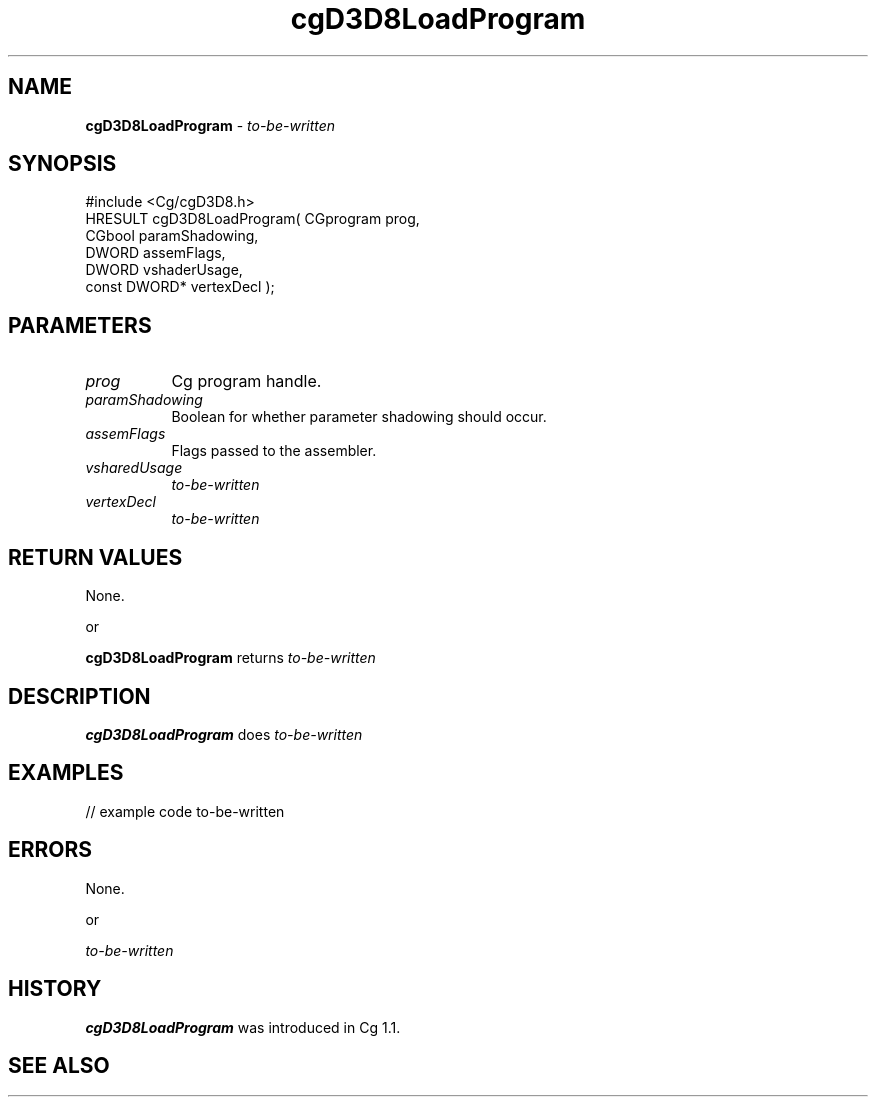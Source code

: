 .de Sh \" Subsection heading
.br
.if t .Sp
.ne 5
.PP
\fB\\$1\fR
.PP
..
.de Sp \" Vertical space (when we can't use .PP)
.if t .sp .5v
.if n .sp
..
.de Vb \" Begin verbatim text
.ft CW
.nf
.ne \\$1
..
.de Ve \" End verbatim text
.ft R
.fi
..
.tr \(*W-
.ds C+ C\v'-.1v'\h'-1p'\s-2+\h'-1p'+\s0\v'.1v'\h'-1p'
.ie n \{\
.    ds -- \(*W-
.    ds PI pi
.    if (\n(.H=4u)&(1m=24u) .ds -- \(*W\h'-12u'\(*W\h'-12u'-\" diablo 10 pitch
.    if (\n(.H=4u)&(1m=20u) .ds -- \(*W\h'-12u'\(*W\h'-8u'-\"  diablo 12 pitch
.    ds L" ""
.    ds R" ""
.    ds C` ""
.    ds C' ""
'br\}
.el\{\
.    ds -- \|\(em\|
.    ds PI \(*p
.    ds L" ``
.    ds R" ''
'br\}
.ie \n(.g .ds Aq \(aq
.el       .ds Aq '
.ie \nF \{\
.    de IX
.    tm Index:\\$1\t\\n%\t"\\$2"
..
.    nr % 0
.    rr F
.\}
.el \{\
.    de IX
..
.\}
.    \" fudge factors for nroff and troff
.if n \{\
.    ds #H 0
.    ds #V .8m
.    ds #F .3m
.    ds #[ \f1
.    ds #] \fP
.\}
.if t \{\
.    ds #H ((1u-(\\\\n(.fu%2u))*.13m)
.    ds #V .6m
.    ds #F 0
.    ds #[ \&
.    ds #] \&
.\}
.    \" simple accents for nroff and troff
.if n \{\
.    ds ' \&
.    ds ` \&
.    ds ^ \&
.    ds , \&
.    ds ~ ~
.    ds /
.\}
.if t \{\
.    ds ' \\k:\h'-(\\n(.wu*8/10-\*(#H)'\'\h"|\\n:u"
.    ds ` \\k:\h'-(\\n(.wu*8/10-\*(#H)'\`\h'|\\n:u'
.    ds ^ \\k:\h'-(\\n(.wu*10/11-\*(#H)'^\h'|\\n:u'
.    ds , \\k:\h'-(\\n(.wu*8/10)',\h'|\\n:u'
.    ds ~ \\k:\h'-(\\n(.wu-\*(#H-.1m)'~\h'|\\n:u'
.    ds / \\k:\h'-(\\n(.wu*8/10-\*(#H)'\z\(sl\h'|\\n:u'
.\}
.    \" troff and (daisy-wheel) nroff accents
.ds : \\k:\h'-(\\n(.wu*8/10-\*(#H+.1m+\*(#F)'\v'-\*(#V'\z.\h'.2m+\*(#F'.\h'|\\n:u'\v'\*(#V'
.ds 8 \h'\*(#H'\(*b\h'-\*(#H'
.ds o \\k:\h'-(\\n(.wu+\w'\(de'u-\*(#H)/2u'\v'-.3n'\*(#[\z\(de\v'.3n'\h'|\\n:u'\*(#]
.ds d- \h'\*(#H'\(pd\h'-\w'~'u'\v'-.25m'\f2\(hy\fP\v'.25m'\h'-\*(#H'
.ds D- D\\k:\h'-\w'D'u'\v'-.11m'\z\(hy\v'.11m'\h'|\\n:u'
.ds th \*(#[\v'.3m'\s+1I\s-1\v'-.3m'\h'-(\w'I'u*2/3)'\s-1o\s+1\*(#]
.ds Th \*(#[\s+2I\s-2\h'-\w'I'u*3/5'\v'-.3m'o\v'.3m'\*(#]
.ds ae a\h'-(\w'a'u*4/10)'e
.ds Ae A\h'-(\w'A'u*4/10)'E
.    \" corrections for vroff
.if v .ds ~ \\k:\h'-(\\n(.wu*9/10-\*(#H)'\s-2\u~\d\s+2\h'|\\n:u'
.if v .ds ^ \\k:\h'-(\\n(.wu*10/11-\*(#H)'\v'-.4m'^\v'.4m'\h'|\\n:u'
.    \" for low resolution devices (crt and lpr)
.if \n(.H>23 .if \n(.V>19 \
\{\
.    ds : e
.    ds 8 ss
.    ds o a
.    ds d- d\h'-1'\(ga
.    ds D- D\h'-1'\(hy
.    ds th \o'bp'
.    ds Th \o'LP'
.    ds ae ae
.    ds Ae AE
.\}
.rm #[ #] #H #V #F C
.IX Title "cgD3D8LoadProgram 3"
.TH cgD3D8LoadProgram 3 "Cg Toolkit 3.0" "perl v5.10.0" "Cg Direct3D8 Runtime API"
.if n .ad l
.nh
.SH "NAME"
\&\fBcgD3D8LoadProgram\fR \- \fIto-be-written\fR
.SH "SYNOPSIS"
.IX Header "SYNOPSIS"
.Vb 1
\&  #include <Cg/cgD3D8.h>
\&
\&  HRESULT cgD3D8LoadProgram( CGprogram    prog,
\&                             CGbool       paramShadowing,
\&                             DWORD        assemFlags,
\&                             DWORD        vshaderUsage,
\&                             const DWORD* vertexDecl );
.Ve
.SH "PARAMETERS"
.IX Header "PARAMETERS"
.IP "\fIprog\fR" 8
.IX Item "prog"
Cg program handle.
.IP "\fIparamShadowing\fR" 8
.IX Item "paramShadowing"
Boolean for whether parameter shadowing should occur.
.IP "\fIassemFlags\fR" 8
.IX Item "assemFlags"
Flags passed to the assembler.
.IP "\fIvsharedUsage\fR" 8
.IX Item "vsharedUsage"
\&\fIto-be-written\fR
.IP "\fIvertexDecl\fR" 8
.IX Item "vertexDecl"
\&\fIto-be-written\fR
.SH "RETURN VALUES"
.IX Header "RETURN VALUES"
None.
.PP
.Vb 1
\&    or
.Ve
.PP
\&\fBcgD3D8LoadProgram\fR returns \fIto-be-written\fR
.SH "DESCRIPTION"
.IX Header "DESCRIPTION"
\&\fBcgD3D8LoadProgram\fR does \fIto-be-written\fR
.SH "EXAMPLES"
.IX Header "EXAMPLES"
.Vb 1
\&  // example code to\-be\-written
.Ve
.SH "ERRORS"
.IX Header "ERRORS"
None.
.PP
.Vb 1
\&    or
.Ve
.PP
\&\fIto-be-written\fR
.SH "HISTORY"
.IX Header "HISTORY"
\&\fBcgD3D8LoadProgram\fR was introduced in Cg 1.1.
.SH "SEE ALSO"
.IX Header "SEE ALSO"
